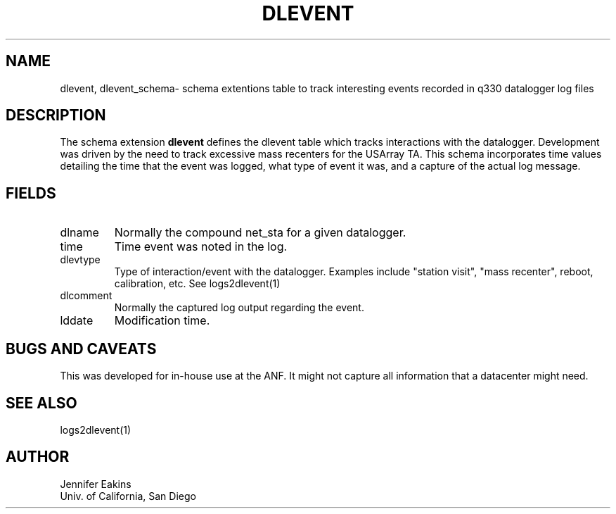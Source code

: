 .TH DLEVENT 5 
.SH NAME
dlevent, dlevent_schema\- schema extentions table to track interesting events recorded in q330 datalogger log files 
.SH DESCRIPTION
The schema extension \fBdlevent\fP defines the dlevent table which tracks interactions 
with the datalogger.  Development was driven by the need to track excessive mass recenters
for the USArray TA.  This schema incorporates time values detailing the
time that the event was logged, what type of event it was, and a capture of the actual log message. 

.SH "FIELDS"
.IP "dlname"
Normally the compound net_sta for a given datalogger.
.IP "time"
Time event was noted in the log.
.IP "dlevtype"
Type of interaction/event with the datalogger.  Examples include "station visit", "mass recenter", 
reboot, calibration, etc.  See logs2dlevent(1)
.IP "dlcomment"
Normally the captured log output regarding the event.
.IP "lddate"
Modification time.
.SH "BUGS AND CAVEATS"
This was developed for in-house use at the ANF.  It might not capture all information that a
datacenter might need.
.SH "SEE ALSO"
.nf
logs2dlevent(1)
.fi
.SH AUTHOR
.nf
Jennifer Eakins
.br
Univ. of California, San Diego
.fi

